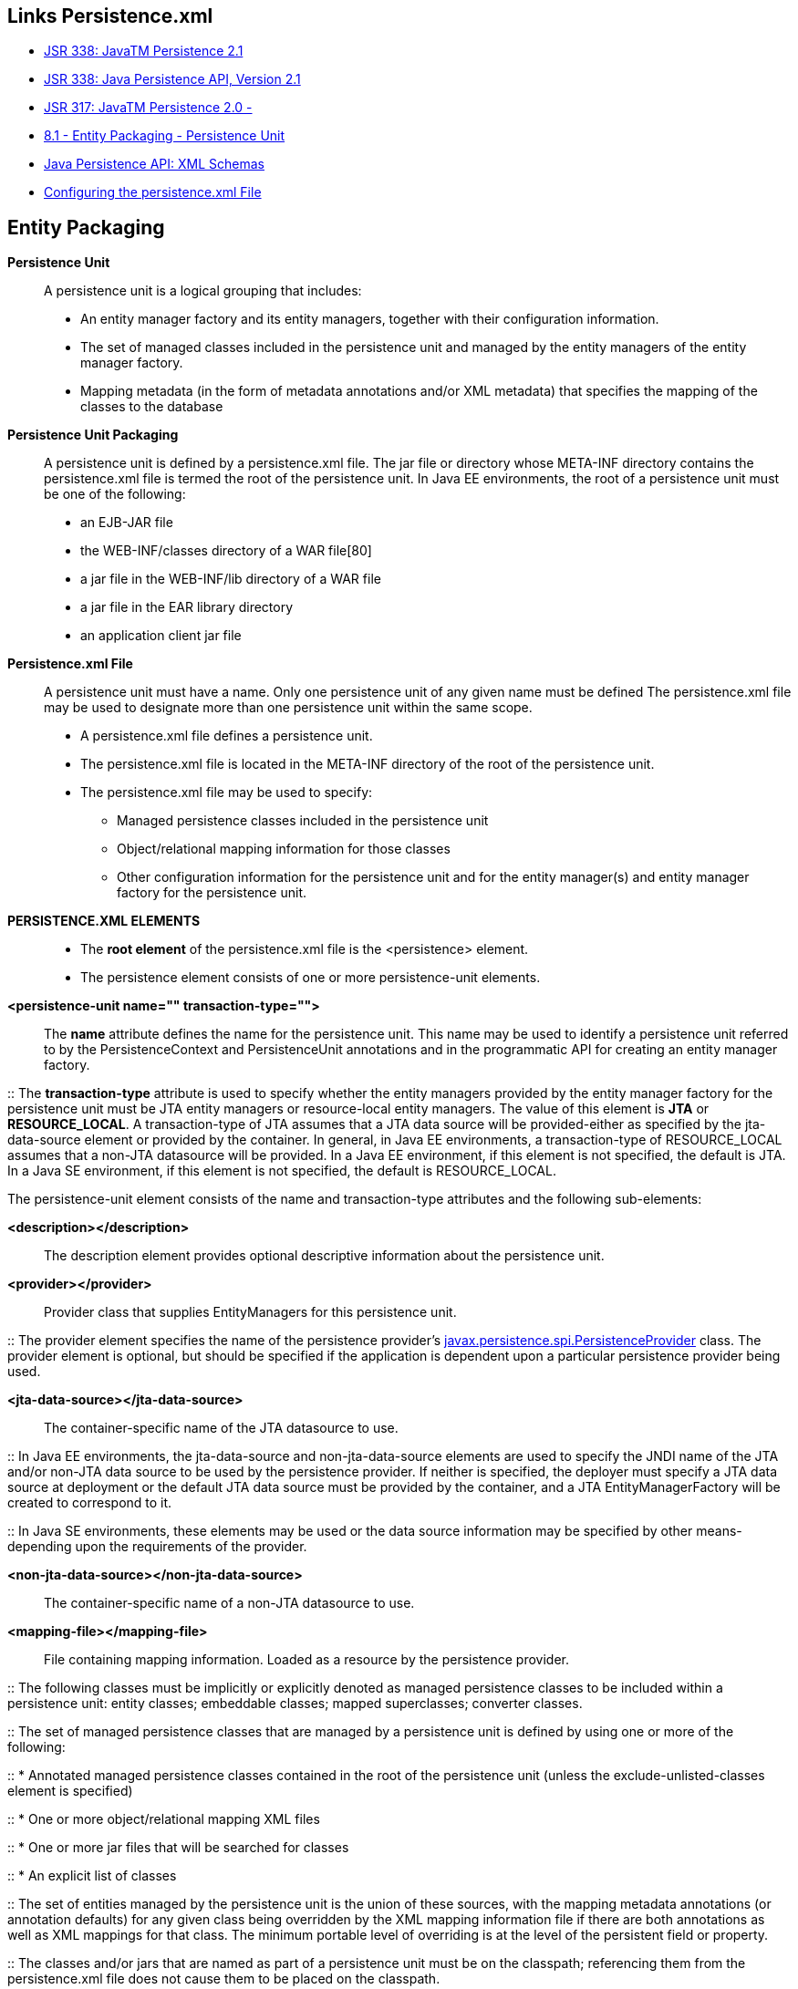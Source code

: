 [[jpa-persistence-recursos]]

////
a=&#225; e=&#233; i=&#237; o=&#243; u=&#250;

A=&#193; E=&#201; I=&#205; O=&#211; U=&#218;

n=&#241; N=&#209;
////


== Links Persistence.xml

* https://jcp.org/en/jsr/detail?id=338[JSR 338: JavaTM Persistence 2.1]

* http://download.oracle.com/otn-pub/jcp/persistence-2_1-fr-eval-spec/JavaPersistence.pdf?AuthParam=1423249172_0517aabbeeb0726d1b546a69d7093117[JSR 338: Java Persistence API, Version 2.1]

* http://jcp.org/en/jsr/detail?id=317[JSR 317: JavaTM Persistence 2.0 - ]

* http://download.oracle.com/otn-pub/jcp/persistence-2.0-fr-eval-oth-JSpec/persistence-2_0-final-spec.pdf?AuthParam=1423163884_3182b5ad9b3eb24a010fd2a3e2da8563[8.1 - Entity Packaging - Persistence Unit]

* http://www.oracle.com/webfolder/technetwork/jsc/xml/ns/persistence/index.html[Java Persistence API: XML Schemas]

* http://docs.oracle.com/cd/E16439_01/doc.1013/e13981/cfgdepds005.htm[Configuring the persistence.xml File]

== Entity Packaging

*Persistence Unit*::

A persistence unit is a logical grouping that includes: 

* An entity manager factory and its entity managers, together with their configuration information.

* The set of managed classes included in the persistence unit and managed by the entity managers
of the entity manager factory.

* Mapping metadata (in the form of metadata annotations and/or XML metadata) that specifies
the mapping of the classes to the database


*Persistence Unit Packaging*::

A persistence unit is defined by a persistence.xml file. The jar file or directory whose
META-INF directory contains the persistence.xml file is termed the root of the persistence unit.
In Java EE environments, the root of a persistence unit must be one of the following:

* an EJB-JAR file

* the WEB-INF/classes directory of a WAR file[80]

* a jar file in the WEB-INF/lib directory of a WAR file

* a jar file in the EAR library directory

* an application client jar file


*Persistence.xml File*::

A persistence unit must have a name. Only one persistence unit of any given name must be defined
The persistence.xml file may be used to designate more than one persistence unit within the same
scope.

* A persistence.xml file defines a persistence unit.

* The persistence.xml file is located in the META-INF directory of the root of the persistence unit.

* The persistence.xml file may be used to specify:

** Managed persistence classes included in the persistence unit

** Object/relational mapping information for those classes

** Other configuration information for the persistence unit and for the entity manager(s) and entity manager factory for the persistence unit.

*PERSISTENCE.XML ELEMENTS*::

* The *root element* of the persistence.xml file is the <persistence> element.

* The persistence element consists of one or more persistence-unit elements.

*<persistence-unit name="" transaction-type="">*::

The *name* attribute defines the name for the persistence unit. This name may be used to identify a persistence
unit referred to by the PersistenceContext and PersistenceUnit annotations and
in the programmatic API for creating an entity manager factory.

::
The *transaction-type* attribute is used to specify whether the entity managers provided by the
entity manager factory for the persistence unit must be JTA entity managers or resource-local entity
managers. The value of this element is *JTA* or *RESOURCE_LOCAL*. A transaction-type of JTA
assumes that a JTA data source will be provided-either as specified by the jta-data-source element
or provided by the container. In general, in Java EE environments, a transaction-type of
RESOURCE_LOCAL assumes that a non-JTA datasource will be provided. In a Java EE environment, if
this element is not specified, the default is JTA. In a Java SE environment, if this element is not specified,
the default is RESOURCE_LOCAL.

The persistence-unit element consists of the name and transaction-type attributes and the following sub-elements:

*<description></description>*::

The description element provides optional descriptive information about the persistence unit.

*<provider></provider>*::

Provider class that supplies EntityManagers for this persistence unit.

::
The provider element specifies the name of the persistence provider's 
http://docs.oracle.com/javaee/7/api/javax/persistence/spi/PersistenceProvider.html[javax.persistence.spi.PersistenceProvider]
class. The provider element is optional, but should be specified if the application is dependent upon a particular persistence
provider being used.

*<jta-data-source></jta-data-source>*::

The container-specific name of the JTA datasource to use.

::
In Java EE environments, the jta-data-source and non-jta-data-source elements are
used to specify the JNDI name of the JTA and/or non-JTA data source to be used by the persistence provider.
If neither is specified, the deployer must specify a JTA data source at deployment or the default
JTA data source must be provided by the container, and a JTA EntityManagerFactory will be created to
correspond to it.

::
In Java SE environments, these elements may be used or the data source information may be specified
by other means-depending upon the requirements of the provider.

*<non-jta-data-source></non-jta-data-source>*::

The container-specific name of a non-JTA datasource to use.

*<mapping-file></mapping-file>*::

File containing mapping information. Loaded as a resource by the persistence provider.

::
The following classes must be implicitly or explicitly denoted as managed persistence classes to be
included within a persistence unit: entity classes; embeddable classes; mapped superclasses; converter
classes.

::
The set of managed persistence classes that are managed by a persistence unit is defined by using one or
more of the following:

::
* Annotated managed persistence classes contained in the root of the persistence unit (unless the
exclude-unlisted-classes element is specified)

::
* One or more object/relational mapping XML files

::
* One or more jar files that will be searched for classes

::
* An explicit list of classes

::
The set of entities managed by the persistence unit is the union of these sources, with the mapping metadata
annotations (or annotation defaults) for any given class being overridden by the XML mapping
information file if there are both annotations as well as XML mappings for that class. The minimum
portable level of overriding is at the level of the persistent field or property.

::
The classes and/or jars that are named as part of a persistence unit must be on the classpath; referencing
them from the persistence.xml file does not cause them to be placed on the classpath.

::
All classes must be on the classpath to ensure that entity managers from different persistence units that
map the same class will be accessing the same identical class.


*<jar-file></jar-file>*::

Jar file that is to be scanned for managed classes.

::
One or more JAR files may be specified using the jar-file elements instead of, or in addition to the
mapping files specified in the mapping-file elements. If specified, these JAR files will be searched
for managed persistence classes, and any mapping metadata annotations found on them will be processed,
or they will be mapped using the mapping annotation defaults defined by this specification.
Such JAR files are specified relative to the directory or jar file that contains[89] the root of the persistence
unit.

::
The following examples illustrate the use of the jar-file element to reference additional persistence
classes. These examples use the convention that a jar file with a name terminating in "PUnit" contains
the persistence.xml file and that a jar file with a name terminating in "Entities" contains
additional persistence classes.

*<class></class>*::

Managed class to be included in the persistence unit and to scan for annotations.
It should be annotated with either @Entity, @Embeddable or @MappedSuperclass.

::
A list of named managed persistence classes-entity classes, embeddable classes, mapped superclasses,
and converter classes-may be specified instead of, or in addition to, the JAR files and mapping files.
Any mapping metadata annotations found on these classes will be processed, or they will be mapped
using the mapping annotation defaults. The class element is used to list a managed persistence class.
A list of all named managed persistence classes must be specified in Java SE environments to insure
portability. Portable Java SE applications should not rely on the other mechanisms described here to
specify the managed persistence classes of a persistence unit. Persistence providers may require that the
set of entity classes and classes that are to be managed must be fully enumerated in each of the persistence.xml
files in Java SE environments.

*<exclude-unlisted-classes></exclude-unlisted-classes>*::

When set to true then only listed classes and jars will be scanned for persistent classes,
otherwise the enclosing jar or directory will also be scanned. Not applicable to Java SE persistence units.

*<shared-cache-mode></shared-cache-mode>*::

Defines whether caching is enabled for the persistence unit if caching is supported by the persistence provider.
When set to ALL, all entities will be cached. When set to NONE, no entities will be cached.
When set to ENABLE_SELECTIVE, only entities specified as cacheable will be cached.
When set to DISABLE_SELECTIVE, entities specified as not cacheable will not be cached.
When not specified or when set to UNSPECIFIED, provider defaults may apply.

::
The shared-cache-mode element determines whether second-level caching is in effect for the persistence
unit.

*<validation-mode></validation-mode>*::

The validation mode to be used for the persistence unit.

::
The validation-mode element determines whether automatic lifecycle event time validation is in
effect.

*<properties><property name="" value=""/></properties>*::

A list of standard and vendor-specific properties and hints.

::
The properties element is used to specify both standard and vendor-specific properties and hints
that apply to the persistence unit and its entity manager factory configuration.

::
The following properties and hints defined by this specification are intended for use in both Java EE and
Java SE environments:

::
* *javax.persistence.lock.timeout* - value in milliseconds for pessimistic lock
timeout. This is a hint only.

::
* *javax.persistence.query.timeout* - value in milliseconds for query timeout.
This is a hint only.

::
* *javax.persistence.validation.group.pre-persist* - groups that are targeted
for validation upon the pre-persist event (overrides the default behavior).

::
* *javax.persistence.validation.group.pre-update* - groups that are targeted
for validation upon the pre-update event (overrides the default behavior).

::
* *javax.persistence.validation.group.pre-remove* - groups that are targeted
for validation upon the pre-remove event (overrides the default behavior).

::
The following properties defined by this specification are intended for use in Java SE environments:

::
* *javax.persistence.jdbc.driver* - fully qualified name of the driver class

::
* *javax.persistence.jdbc.url* - driver-specific URL

::
* *javax.persistence.jdbc.user* - username used by database connection

::
* *javax.persistence.jdbc.password* - password for database connection validation

Scripts for use in schema generation may be specified using the javax.persistence.schema-generation.create-script-source
and javax.persistence.schema-generation.drop-script-source properties. A script to specify SQL for the bulk loading of data 
may be specified by the javax.persistence.sql-load-script-source property. These properties are intended for use in both Java EE and Java SE environments:

::
* *javax.persistence.schema-generation.create-script-source*  name of a script packaged as part of the persistence application or a 
string corresponding to a file URL string that designates a script.

::
* *javax.persistence.schema-generation.drop-script-source* - name of a script packaged as part of the persistence application or a 
string corresponding to a file URL string that designates a script.

::
* *javax.persistence.sql-load-script-source*  name of a script packaged as part of the persistence unit or a string corresponding to a 
file URL string that designates a script.

When scripts are packaged as part of the persistence application, these properties must specify locations
relative to the root of the persistence unit. When scripts are provided externally (or when schema generation
is to occur into script files, as described below), strings corresponding to file URLs must be specified.
In Java EE environments, such file URL specifications must be absolute paths (not relative). In Java EE environments, all source and target file 
locations must be accessible to the application server deploying the persistence unit.

In general, it is expected that schema generation will be initiated by means of the APIs. However, schema generation actions may also be 
specified by means of the following properties used in the persistence.xml file.

::
* *javax.persistence.schema-generation.database.action*
The javax.persistence.schema-generation.database.action property specifies the action to be taken by the persistence provider with regard 
to the database artifacts. The values for this property are none, create, drop-and-create, drop. If this property is not specified, it is assumed that 
schema generation is not needed or will be initiated by other means, and, by default, no schema generation actions will be taken on the database.

::
* *javax.persistence.schema-generation.scripts.action*
The javax.persistence.schema-generation.scripts.action property specifies which scripts are to be generated by 
the persistence provider. The values for this property are none, create, drop-and-create, drop. A script will only be generated if the script 
target is specified. If this property is not specified, it is assumed that script generation is not needed or will be initiated by other means, 
and, by default, no scripts will be generated.

::
* *javax.persistence.schema-generation.create-source*
The javax.persistence.schema-generation.create-source property specifies
whether the creation of database artifacts is to occur on the basis of the object/relational
mapping metadata, DDL script, or a combination of the two. The values for this property are
metadata, script, metadata-then-script, script-then-metadata. If this property is not specified, and a script is specified by the 
javax.persistence.schema-generation.create-script-source property, the script (only) will be used for schema generation; otherwise if this 
property is not specified, schema generation will occur on the basis of the object/relational mapping metadata (only). 
The metadata-then-script and script-then-metadata values specify that a combination of metadata and script is to be used and the order 
in which this use is to occur. If either of these values is specified and the resulting database actions are not disjoint, 
the results are undefined and schema generation may fail.

::
* *javax.persistence.schema-generation.drop-source*
The javax.persistence.schema-generation.drop-source property specifies
whether the dropping of database artifacts is to occur on the basis of the object/relational mapping
metadata, DDL script, or a combination of the two. The values for this property are metadata, script, metadata-then-script, script-then-metadata. If this
property is not specified, and a script is specified by the javax.persistence.schema-generation.drop-script-source
property, the script (only) will be used for the dropping of database artifacts; otherwise if this property is not specified,
the dropping of database artifacts will occur on the basis of the object/relational mapping metadata (only). The metadata-then-script and
script-then-metadata values specify that a combination of metadata and script is to be used and the order in which this use is to occur.
If either of these values is specified and the resulting database actions are not disjoint, the results are undefined and the dropping of
database artifacts may fail.

::
* *javax.persistence.schema-generation.scripts.create-target*, *javax.persistence.schema-generation.scripts.drop-target*
If scripts are to be generated, the target locations for the writing of these scripts must be specified.
These targets are specified as strings corresponding to file URLs

If a persistence provider does not recognize a property (other than a property defined by this specification),
the provider must ignore it.

Vendors should use vendor namespaces for properties (e.g., com.acme.persistence.logging).
Entries that make use of the namespace javax.persistence and its subnamespaces must not be
used for vendor-specific information. The namespace javax.persistence is reserved for use by
this specification.





[source, console]
----
<?xml version="1.0" encoding="UTF-8"?>
<persistence version="2.0" xmlns="http://java.sun.com/xml/ns/persistence"
                           xmlns:xsi="http://www.w3.org/2001/XMLSchema-instance"
                           xsi:schemaLocation="http://java.sun.com/xml/ns/persistence
                           http://java.sun.com/xml/ns/persistence/persistence_2_0.xsd">

  <persistence-unit name="" transaction-type="">
    <description></description>
    <provider></provider>
    <jta-data-source></jta-data-source>
    <non-jta-data-source></non-jta-data-source>
    <mapping-file></mapping-file>
    <jar-file></jar-file>
    <class></class>
    <exclude-unlisted-classes></exclude-unlisted-classes>
    <shared-cache-mode></shared-cache-mode>
    <validation-mode></validation-mode>
    <properties>
      <property name="" value=""/>
    </properties>
  </persistence-unit>
</persistence>
----




